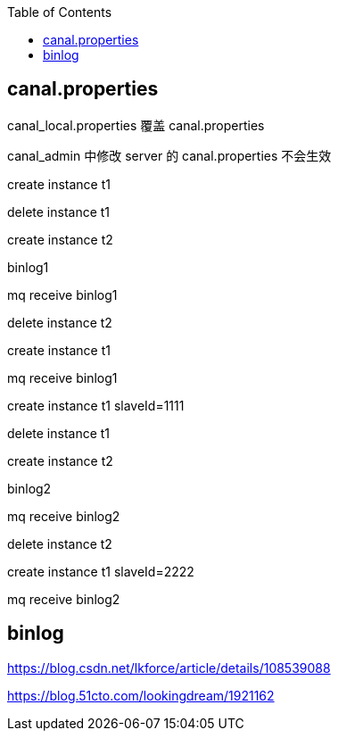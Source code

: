 :toc:
:source-highlighter: highlightjs

== canal.properties
canal_local.properties 覆盖 canal.properties

canal_admin 中修改 server 的 canal.properties 不会生效

====

create instance t1

delete instance t1

create instance t2

binlog1

mq receive binlog1

delete instance t2

create instance t1

mq receive binlog1

====


====

create instance t1 slaveId=1111

delete instance t1

create instance t2

binlog2

mq receive binlog2

delete instance t2

create instance t1 slaveId=2222

mq receive binlog2

====


== binlog

https://blog.csdn.net/lkforce/article/details/108539088

https://blog.51cto.com/lookingdream/1921162
